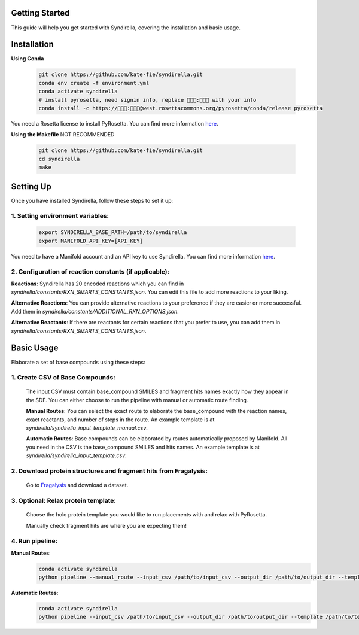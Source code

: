 Getting Started
===============

This guide will help you get started with Syndirella, covering the installation and basic usage.

.. contents::
   :local:
   :depth: 2


Installation
============

**Using Conda**

   .. code-block:: bash

       git clone https://github.com/kate-fie/syndirella.git
       conda env create -f environment.yml
       conda activate syndirella
       # install pyrosetta, need signin info, replace 👾👾👾:👾👾👾 with your info
       conda install -c https://👾👾👾:👾👾👾@west.rosettacommons.org/pyrosetta/conda/release pyrosetta

You need a Rosetta license to install PyRosetta. You can find more information `here <https://www.rosettacommons.org/software/license-and-download>`_.

**Using the Makefile** NOT RECOMMENDED

   .. code-block:: bash

       git clone https://github.com/kate-fie/syndirella.git
       cd syndirella
       make

Setting Up
==========

Once you have installed Syndirella, follow these steps to set it up:

1. **Setting environment variables**:
-------------------------------------
   .. code-block:: bash

       export SYNDIRELLA_BASE_PATH=/path/to/syndirella
       export MANIFOLD_API_KEY=[API_KEY]

You need to have a Manifold account and an API key to use Syndirella. You can find more information `here <https://api.postera.ai/api/v1/docs/>`_.

2. **Configuration of reaction constants** (if applicable):
-----------------------------------------------------------
**Reactions**:
Syndirella has 20 encoded reactions which you can find in `syndirella/constants/RXN_SMARTS_CONSTANTS.json`. You can edit this file to add more reactions to your liking.

**Alternative Reactions**:
You can provide alternative reactions to your preference if they are easier or more successful. Add them in `syndirella/constants/ADDITIONAL_RXN_OPTIONS.json`.

**Alternative Reactants**:
If there are reactants for certain reactions that you prefer to use, you can add them in `syndirella/constants/RXN_SMARTS_CONSTANTS.json`.

Basic Usage
===========

Elaborate a set of base compounds using these steps:

1. **Create CSV of Base Compounds**:
------------------------------------
    The input CSV must contain base_compound SMILES and fragment hits names exactly how they appear in the SDF. You can either choose to run the pipeline with manual or automatic route finding.

    **Manual Routes**:
    You can select the exact route to elaborate the base_compound with the reaction names, exact reactants, and number of steps in the route. An example template is at `syndirella/syndirella_input_template_manual.csv`.

    **Automatic Routes**:
    Base compounds can be elaborated by routes automatically proposed by Manifold. All you need in the CSV is the base_compound SMILES and hits names. An example template is at `syndirella/syndirella_input_template.csv`.

2. **Download protein structures and fragment hits from Fragalysis**:
---------------------------------------------------------------------
    Go to `Fragalysis <https://fragalysis.xchem.diamond.ac.uk/viewer/react/landing>`_ and download a dataset.

3. **Optional: Relax protein template**:
----------------------------------------
    Choose the holo protein template you would like to run placements with and relax with PyRosetta.

    Manually check fragment hits are where you are expecting them!

4. **Run pipeline**:
--------------------

**Manual Routes**:
    .. code-block:: bash

        conda activate syndirella
        python pipeline --manual_route --input_csv /path/to/input_csv --output_dir /path/to/output_dir --template /path/to/template.pdb --hits /path/to/hits.sdf

**Automatic Routes**:
    .. code-block:: bash

        conda activate syndirella
        python pipeline --input_csv /path/to/input_csv --output_dir /path/to/output_dir --template /path/to/template.pdb --hits /path/to/hits.sdf







